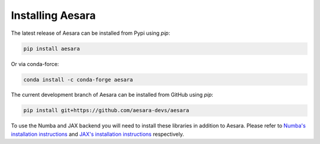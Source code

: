 .. _install:

Installing Aesara
=================

The latest release of Aesara can be installed from Pypi using `pip`:

.. code-block:: bash

    pip install aesara


Or via conda-force:

.. code-block:: bash

    conda install -c conda-forge aesara


The current development branch of Aesara can be installed from GitHub using `pip`:


.. code-block:: bash

    pip install git+https://github.com/aesara-devs/aesara


To use the Numba and JAX backend you will need to install these libraries in addition to Aesara. Please refer to `Numba's installation instructions <https://numba.readthedocs.io/en/stable/user/installing.html>`__ and `JAX's installation instructions  <https://github.com/google/jax#installation>`__ respectively.
